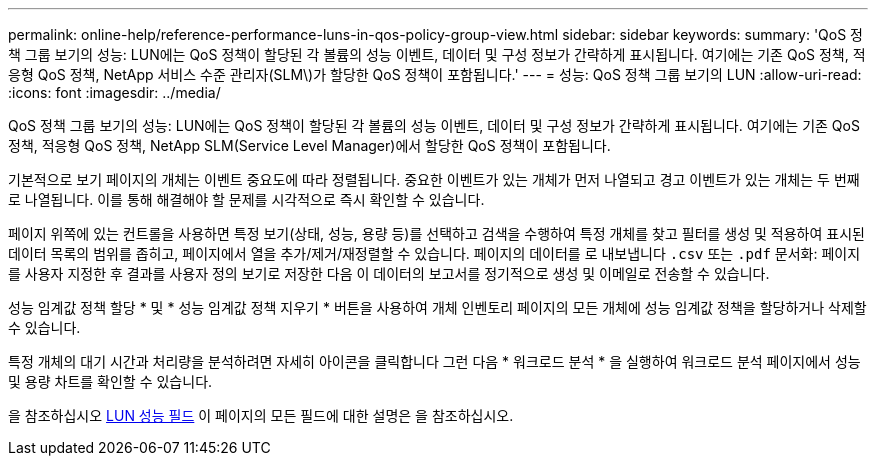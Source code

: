 ---
permalink: online-help/reference-performance-luns-in-qos-policy-group-view.html 
sidebar: sidebar 
keywords:  
summary: 'QoS 정책 그룹 보기의 성능: LUN에는 QoS 정책이 할당된 각 볼륨의 성능 이벤트, 데이터 및 구성 정보가 간략하게 표시됩니다. 여기에는 기존 QoS 정책, 적응형 QoS 정책, NetApp 서비스 수준 관리자(SLM\)가 할당한 QoS 정책이 포함됩니다.' 
---
= 성능: QoS 정책 그룹 보기의 LUN
:allow-uri-read: 
:icons: font
:imagesdir: ../media/


[role="lead"]
QoS 정책 그룹 보기의 성능: LUN에는 QoS 정책이 할당된 각 볼륨의 성능 이벤트, 데이터 및 구성 정보가 간략하게 표시됩니다. 여기에는 기존 QoS 정책, 적응형 QoS 정책, NetApp SLM(Service Level Manager)에서 할당한 QoS 정책이 포함됩니다.

기본적으로 보기 페이지의 개체는 이벤트 중요도에 따라 정렬됩니다. 중요한 이벤트가 있는 개체가 먼저 나열되고 경고 이벤트가 있는 개체는 두 번째로 나열됩니다. 이를 통해 해결해야 할 문제를 시각적으로 즉시 확인할 수 있습니다.

페이지 위쪽에 있는 컨트롤을 사용하면 특정 보기(상태, 성능, 용량 등)를 선택하고 검색을 수행하여 특정 개체를 찾고 필터를 생성 및 적용하여 표시된 데이터 목록의 범위를 좁히고, 페이지에서 열을 추가/제거/재정렬할 수 있습니다. 페이지의 데이터를 로 내보냅니다 `.csv` 또는 `.pdf` 문서화: 페이지를 사용자 지정한 후 결과를 사용자 정의 보기로 저장한 다음 이 데이터의 보고서를 정기적으로 생성 및 이메일로 전송할 수 있습니다.

성능 임계값 정책 할당 * 및 * 성능 임계값 정책 지우기 * 버튼을 사용하여 개체 인벤토리 페이지의 모든 개체에 성능 임계값 정책을 할당하거나 삭제할 수 있습니다.

특정 개체의 대기 시간과 처리량을 분석하려면 자세히 아이콘을 클릭합니다 image:../media/more-icon.gif[""]그런 다음 * 워크로드 분석 * 을 실행하여 워크로드 분석 페이지에서 성능 및 용량 차트를 확인할 수 있습니다.

을 참조하십시오 xref:reference-lun-performance-fields.adoc[LUN 성능 필드] 이 페이지의 모든 필드에 대한 설명은 을 참조하십시오.
